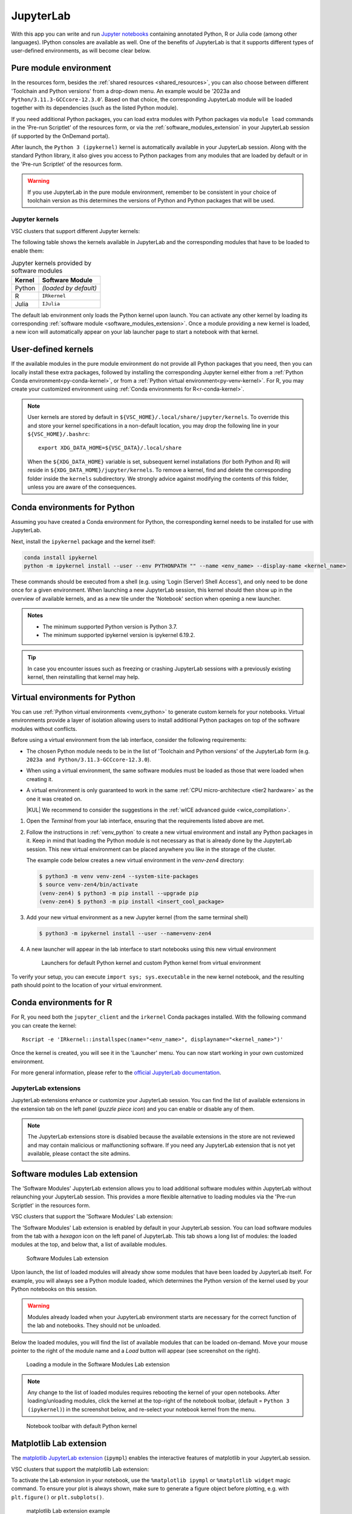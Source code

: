 JupyterLab
==========

With this app you can write and run `Jupyter notebooks <official JupyterLab
documentation_>`_ containing annotated Python, R or Julia code (among other
languages). IPython consoles are available as well. One of the benefits of
JupyterLab is that it supports different types of user-defined environments, as
will become clear below.

.. tab-set::
   :sync-group: vsc-sites

   .. tab-item:: KU Leuven/UHasselt
      :sync: kuluh

      The top-level notebook directory is by default ``$VSC_DATA``.

   .. tab-item:: VUB
      :sync: vub

      The top-level notebook directory is the selected 'Working directory' in
      the resources form. Note however, if you have set ``c.ServerApp.root_dir``
      in your `Jupyter configuration file
      <https://jupyter-server.readthedocs.io/en/stable/other/full-config.html>`_
      (default = ``~/.jupyter/jupyter_server_config.py``), this config will take
      priority over your 'Working directory' in the resources form.

.. _jupyterlab_pure_module_env:

Pure module environment
~~~~~~~~~~~~~~~~~~~~~~~

In the resources form, besides the :ref:`shared resources <shared_resources>`,
you can also choose between different 'Toolchain and Python versions' from a
drop-down menu.  An example would be '2023a and
``Python/3.11.3-GCCcore-12.3.0``'.  Based on that choice, the corresponding
JupyterLab module will be loaded together with its dependencies (such as the
listed Python module).

.. tab-set::
   :sync-group: vsc-sites

   .. tab-item:: KU Leuven/UHasselt
      :sync: kuluh

      Furthermore, you may choose to tick one of the checkboxes to load popular
      modules from the same toolchain, such as ``SciPy-bundle`` (for widely used
      packages like ``scipy``, ``numpy``, ``pandas`` and more) and/or ``matplotlib``.

   .. tab-item:: VUB
      :sync: vub

      A large number of widely used Python packages are already available by
      default. The following modules are always loaded with JupyterLab:

      - ``Python-bundle-PyPI`` - packages for general usage
      - ``Scipy-bundle`` - data science packages like ``scipy``, ``numpy``, ``pandas``
      - ``matplotlib`` - plotting library and :ref:`matplotlib_lab_extension`


If you need additional Python packages, you can load extra modules with Python
packages via ``module load`` commands in the 'Pre-run Scriptlet' of the
resources form, or via the :ref:`software_modules_extension` in your JupyterLab
session (if supported by the OnDemand portal).

After launch, the ``Python 3 (ipykernel)`` kernel is automatically available in
your JupyterLab session. Along with the standard Python library, it also gives
you access to Python packages from any modules that are loaded by default or in
the 'Pre-run Scriptlet' of the resources form.

.. warning::

   If you use JupyterLab in the pure module environment, remember to be
   consistent in your choice of toolchain version as this determines the
   versions of Python and Python packages that will be used.

Jupyter kernels
---------------

VSC clusters that support different Jupyter kernels:

.. grid:: 3
    :gutter: 4

    .. grid-item-card:: |VUB|
       :columns: 12 4 4 4

       * Tier-2 :ref:`Anansi <Anansi cluster>`
       * Tier-2 :ref:`Hydra <Hydra cluster>`

The following table shows the kernels available in JupyterLab and the
corresponding modules that have to be loaded to enable them:

.. list-table:: Jupyter kernels provided by software modules
   :header-rows: 1
   :align: left

   * - Kernel
     - Software Module
   * - Python
     - *(loaded by default)*
   * - R
     - ``IRkernel``
   * - Julia
     - ``IJulia``

The default lab environment only loads the Python kernel upon launch. You can
activate any other kernel by loading its corresponding :ref:`software module
<software_modules_extension>`. Once a module providing a new kernel is loaded, a
new icon will automatically appear on your lab launcher page to start a notebook
with that kernel.

.. _jupyter-user-kernel:

User-defined kernels
~~~~~~~~~~~~~~~~~~~~

If the available modules in the pure module environment do not provide all
Python packages that you need, then you can locally install these extra
packages, followed by installing the corresponding Jupyter kernel either from a
:ref:`Python Conda environment<py-conda-kernel>`, or from a :ref:`Python virtual
environment<py-venv-kernel>`.  For R, you may create your customized environment
using :ref:`Conda environments for R<r-conda-kernel>`.

.. note::

   User kernels are stored by default in ``${VSC_HOME}/.local/share/jupyter/kernels``.
   To override this and store your kernel specifications in a non-default location,
   you may drop the following line in your ``${VSC_HOME}/.bashrc``::

      export XDG_DATA_HOME=${VSC_DATA}/.local/share

   When the ``${XDG_DATA_HOME}`` variable is set, subsequent kernel installations
   (for both Python and R) will reside in ``${XDG_DATA_HOME}/jupyter/kernels``.
   To remove a kernel, find and delete the corresponding folder inside the ``kernels``
   subdirectory.
   We strongly advice against modifying the contents of this folder, unless you
   are aware of the consequences.

.. _py-conda-kernel:

Conda environments for Python
~~~~~~~~~~~~~~~~~~~~~~~~~~~~~

Assuming you have created a Conda environment for Python, the corresponding
kernel needs to be installed for use with JupyterLab.

.. tab-set::
   :sync-group: vsc-sites

   .. tab-item:: KU Leuven/UHasselt
      :sync: kuluh

      If you have not installed Conda in your account yet, please refer to the
      :ref:`install Miniconda <install_miniconda_python>` page.

      Please also refer to the docs on :ref:`creating a Conda environment for
      Python <create_python_conda_env>`.

      First activate the Conda environment:

      .. code-block:: bash

         source activate <env_name>

   .. tab-item:: VUB
      :sync: vub

      Please refer to the docs on `creating a Conda environment for Python
      <https://hpc.vub.be/docs/software/additional_software/#installing-additional-packages-with-conda>`_.

      First activate the Conda environment:

      .. code-block:: bash

         module load Mamba
         source $EBROOTMAMBA/etc/profile.d/conda.sh
         conda activate <env_name>

Next, install the ``ipykernel`` package and the kernel itself:

.. code-block:: bash

   conda install ipykernel
   python -m ipykernel install --user --env PYTHONPATH "" --name <env_name> --display-name <kernel_name>

These commands should be executed from a shell (e.g. using 'Login (Server) Shell Access'),
and only need to be done once for a given environment.
When launching a new JupyterLab session, this kernel should then show up in the overview
of available kernels, and as a new tile under the 'Notebook' section when opening a new launcher.

.. admonition:: Notes

   - The minimum supported Python version is Python 3.7.
   - The minimum supported ipykernel version is ipykernel 6.19.2.

.. tip::

   In case you encounter issues such as freezing or crashing JupyterLab sessions with a previously
   existing kernel, then reinstalling that kernel may help.

.. _py-venv-kernel:

Virtual environments for Python
~~~~~~~~~~~~~~~~~~~~~~~~~~~~~~~

You can use :ref:`Python virtual environments <venv_python>` to generate custom kernels for your
notebooks. Virtual environments provide a layer of isolation allowing users to
install additional Python packages on top of the software modules without
conflicts.

Before using a virtual environment from the lab interface, consider the
following requirements:

- The chosen Python module needs to be in the list of 'Toolchain and
  Python versions' of the JupyterLab form (e.g. ``2023a and
  Python/3.11.3-GCCcore-12.3.0``).

- When using a virtual environment, the same software modules must be
  loaded as those that were loaded when creating it.

- A virtual environment is only guaranteed to work in the same :ref:`CPU
  micro-architecture <tier2 hardware>` as the one it was created on.

  |KUL| We recommend to consider the suggestions in the :ref:`wICE advanced
  guide <wice_compilation>`.


#. Open the *Terminal* from your lab interface, ensuring that the requirements
   listed above are met.

#. Follow the instructions in :ref:`venv_python` to create a new virtual
   environment and install any Python packages in it. Keep in mind that loading
   the Python module is not necessary as that is already done by the JupyterLab
   session. This new virtual environment can be placed anywhere you like in the
   storage of the cluster.

   The example code below creates a new virtual environment in the
   *venv-zen4* directory:

   .. code-block:: shell

      $ python3 -m venv venv-zen4 --system-site-packages
      $ source venv-zen4/bin/activate
      (venv-zen4) $ python3 -m pip install --upgrade pip
      (venv-zen4) $ python3 -m pip install <insert_cool_package>

#. Add your new virtual environment as a new Jupyter kernel (from the same
   terminal shell)

   .. code-block:: shell

      $ python3 -m ipykernel install --user --name=venv-zen4

#. A new launcher will appear in the lab interface to start notebooks using
   this new virtual environment

   .. figure:: img/jupyterlab-custom-launcher.png

      Launchers for default Python kernel and custom Python kernel from
      virtual environment

To verify your setup, you can execute ``import sys; sys.executable`` in the new
kernel notebook, and the resulting path should point to the location of your
virtual environment.


.. _r-conda-kernel:

Conda environments for R
~~~~~~~~~~~~~~~~~~~~~~~~

For R, you need both the ``jupyter_client`` and the ``irkernel`` Conda packages installed.
With the following command you can create the kernel::

      Rscript -e 'IRkernel::installspec(name="<env_name>", displayname="<kernel_name>")'

Once the kernel is created, you will see it in the 'Launcher' menu.
You can now start working in your own customized environment.

For more general information, please refer to the `official JupyterLab documentation`_.

.. _official JupyterLab documentation: https://jupyterlab.readthedocs.io


JupyterLab extensions
---------------------

JupyterLab extensions enhance or customize your JupyterLab session.  You can
find the list of available extensions in the extension tab on the left panel
(*puzzle piece icon*) and you can enable or disable any of them.

.. note::

   The JupyterLab extensions store is disabled because the available extensions
   in the store are not reviewed and may contain malicious or malfunctioning
   software. If you need any JupyterLab extension that is not yet available,
   please contact the site admins.

.. _software_modules_extension:

Software modules Lab extension
~~~~~~~~~~~~~~~~~~~~~~~~~~~~~~

The 'Software Modules' JupyterLab extension allows you to load additional
software modules within JupyterLab without relaunching your JupyterLab session.
This provides a more flexible alternative to loading modules via the 'Pre-run
Scriptlet' in the resources form.

VSC clusters that support the 'Software Modules' Lab extension:

.. grid:: 3
    :gutter: 4

    .. grid-item-card:: |VUB|
       :columns: 12 4 4 4

       * Tier-2 :ref:`Anansi <Anansi cluster>`
       * Tier-2 :ref:`Hydra <Hydra cluster>`

The 'Software Modules' Lab extension is enabled by default in your JupyterLab
session.  You can load software modules from the tab with a *hexagon* icon on
the left panel of JupyterLab. This tab shows a long list of modules: the loaded
modules at the top, and below that, a list of available modules.


.. figure:: img/jupyterlab-lmod-tab-2023a.webp

   Software Modules Lab extension

Upon launch, the list of loaded modules will already show some modules that have
been loaded by JupyterLab itself. For example, you will always see a Python
module loaded, which determines the Python version of the kernel used by your
Python notebooks on this session.

.. warning::

   Modules already loaded when your JupyterLab environment starts are necessary
   for the correct function of the lab and notebooks. They should not be unloaded.

Below the loaded modules, you will find the list of available modules that can
be loaded on-demand. Move your mouse pointer to the right of the module name and a
*Load* button will appear (see screenshot on the right).

.. figure:: img/jupyterlab-lmod-load-2023a.webp

   Loading a module in the Software Modules Lab extension

.. note::

   Any change to the list of loaded modules requires rebooting the kernel of
   your open notebooks. After loading/unloading modules, click the kernel at the
   top-right of the notebook toolbar, (default = ``Python 3 (ipykernel)``) in the
   screenshot below, and re-select your notebook kernel from the menu.

.. figure:: img/jupyterlab-kernel-reload.png

   Notebook toolbar with default Python kernel

.. _matplotlib_lab_extension:

Matplotlib Lab extension
~~~~~~~~~~~~~~~~~~~~~~~~

The `matplotlib JupyterLab extension <https://matplotlib.org/ipympl/>`_
(``ipympl``) enables the interactive features of matplotlib in your JupyterLab
session.

VSC clusters that support the matplotlib Lab extension:

.. grid:: 3
    :gutter: 4

    .. grid-item-card:: |VUB|
       :columns: 12 4 4 4

       * Tier-2 :ref:`Anansi <Anansi cluster>`
       * Tier-2 :ref:`Hydra <Hydra cluster>`

To activate the Lab extension in your notebook, use the ``%matplotlib ipympl`` or
``%matplotlib widget`` magic command. To ensure your plot is always shown, make
sure to generate a figure object before plotting, e.g. with ``plt.figure()`` or
``plt.subplots()``.

.. figure:: img/jupyterlab-matplotlib.png

   matplotlib Lab extension example


Dask Lab extension
~~~~~~~~~~~~~~~~~~

The `Dask JupyterLab extension
<https://github.com/dask/dask-labextension/blob/main/README.md>`_
(dask-labextension) provides tools to manage Dask clusters and embed Dask’s
dashboard plots directly into your JupyterLab session.

VSC clusters that support the Dask Lab extension:

.. grid:: 3
    :gutter: 4

    .. grid-item-card:: |VUB|
       :columns: 12 4 4 4

       * Tier-2 :ref:`Anansi <Anansi cluster>`
       * Tier-2 :ref:`Hydra <Hydra cluster>`

#. In the resources form, tick the 'Load the dask module' checkbox to make sure
   the Dask Lab extension is loaded before starting JupyterLab.

#. In your new JupyterLab session, open a Jupyter notebook or start a new one.

#. In the 'Settings' menu, select 'Auto-Start Dask'.

#. Click the *Dask* icon on the left side of the JupyterLab window.

#. In the 'Clusters' pane of the 'Dask' tab, click the '+New' button to fire up
   a Dask cluster and connect your notebook to it. The default cluster is a
   *LocalCluster*, which is suited for single-node calculations.

You can now click any of the yellow-colored bars to open the corresponding Dask
dashboard. Once opened, you can drag-and-drop it anywhere you want, and you can
open multiple dashboards in the same session. Some useful Dask dashboards
include 'Cpu', 'Cluster Memory', 'Task Stream', and 'Workers'.

.. figure:: img/jupyterlab-dask.png
   :target: ../../../_images/jupyterlab-dask.png

   Dask Lab extension in action
